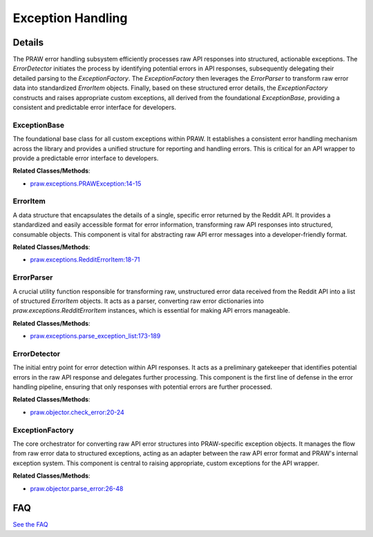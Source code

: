 Exception Handling
==================

.. mermaid::

   graph LR
      ExceptionBase["ExceptionBase"]
      ErrorItem["ErrorItem"]
      ErrorParser["ErrorParser"]
      ErrorDetector["ErrorDetector"]
      ExceptionFactory["ExceptionFactory"]
      ErrorDetector -- "delegates error parsing to" --> ExceptionFactory
      ExceptionFactory -- "converts raw errors to structured items via" --> ErrorParser
      ErrorParser -- "creates" --> ErrorItem
      ExceptionFactory -- "raises" --> ExceptionBase

| |codeboarding-badge| |demo-badge| |contact-badge|

.. |codeboarding-badge| image:: https://img.shields.io/badge/Generated%20by-CodeBoarding-9cf?style=flat-square
   :target: https://github.com/CodeBoarding/CodeBoarding
.. |demo-badge| image:: https://img.shields.io/badge/Try%20our-Demo-blue?style=flat-square
   :target: https://www.codeboarding.org/demo
.. |contact-badge| image:: https://img.shields.io/badge/Contact%20us%20-%20contact@codeboarding.org-lightgrey?style=flat-square
   :target: mailto:contact@codeboarding.org

Details
-------

The PRAW error handling subsystem efficiently processes raw API responses into structured, actionable exceptions. The `ErrorDetector` initiates the process by identifying potential errors in API responses, subsequently delegating their detailed parsing to the `ExceptionFactory`. The `ExceptionFactory` then leverages the `ErrorParser` to transform raw error data into standardized `ErrorItem` objects. Finally, based on these structured error details, the `ExceptionFactory` constructs and raises appropriate custom exceptions, all derived from the foundational `ExceptionBase`, providing a consistent and predictable error interface for developers.

ExceptionBase
^^^^^^^^^^^^^

The foundational base class for all custom exceptions within PRAW. It establishes a consistent error handling mechanism across the library and provides a unified structure for reporting and handling errors. This is critical for an API wrapper to provide a predictable error interface to developers.

**Related Classes/Methods**:

* `praw.exceptions.PRAWException:14-15 <https://github.com/praw-dev/praw/blob/main/praw/exceptions.py#L14-L15>`_

ErrorItem
^^^^^^^^^

A data structure that encapsulates the details of a single, specific error returned by the Reddit API. It provides a standardized and easily accessible format for error information, transforming raw API responses into structured, consumable objects. This component is vital for abstracting raw API error messages into a developer-friendly format.

**Related Classes/Methods**:

* `praw.exceptions.RedditErrorItem:18-71 <https://github.com/praw-dev/praw/blob/main/praw/exceptions.py#L18-L71>`_

ErrorParser
^^^^^^^^^^^

A crucial utility function responsible for transforming raw, unstructured error data received from the Reddit API into a list of structured `ErrorItem` objects. It acts as a parser, converting raw error dictionaries into `praw.exceptions.RedditErrorItem` instances, which is essential for making API errors manageable.

**Related Classes/Methods**:

* `praw.exceptions.parse_exception_list:173-189 <https://github.com/praw-dev/praw/blob/main/praw/exceptions.py#L173-L189>`_

ErrorDetector
^^^^^^^^^^^^^

The initial entry point for error detection within API responses. It acts as a preliminary gatekeeper that identifies potential errors in the raw API response and delegates further processing. This component is the first line of defense in the error handling pipeline, ensuring that only responses with potential errors are further processed.

**Related Classes/Methods**:

* `praw.objector.check_error:20-24 <https://github.com/praw-dev/praw/blob/main/praw/objector.py#L20-L24>`_

ExceptionFactory
^^^^^^^^^^^^^^^^

The core orchestrator for converting raw API error structures into PRAW-specific exception objects. It manages the flow from raw error data to structured exceptions, acting as an adapter between the raw API error format and PRAW's internal exception system. This component is central to raising appropriate, custom exceptions for the API wrapper.

**Related Classes/Methods**:

* `praw.objector.parse_error:26-48 <https://github.com/praw-dev/praw/blob/main/praw/objector.py#L26-L48>`_


FAQ
---

`See the FAQ <https://github.com/CodeBoarding/GeneratedOnBoardings/tree/main?tab=readme-ov-file#faq>`_
